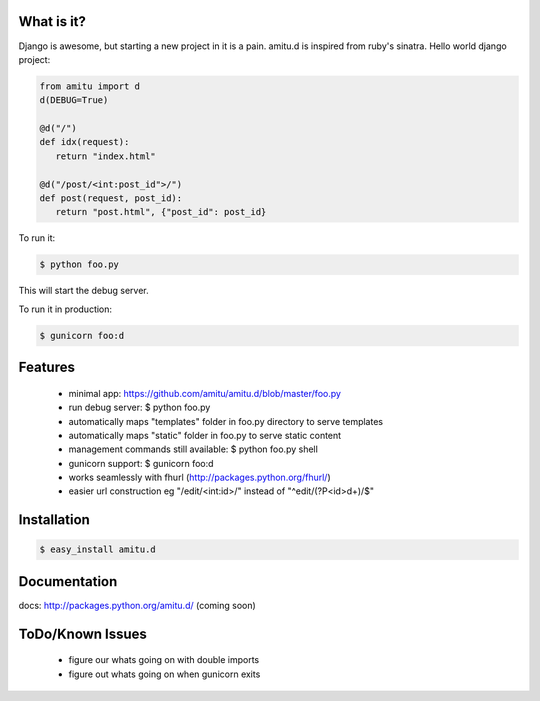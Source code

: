 What is it?
===========

Django is awesome, but starting a new project in it is a pain. amitu.d is inspired from ruby's sinatra. Hello world django project:

.. code::

 from amitu import d
 d(DEBUG=True)

 @d("/")
 def idx(request):
    return "index.html" 

 @d("/post/<int:post_id">/")
 def post(request, post_id):
    return "post.html", {"post_id": post_id}

To run it:

.. code::

  $ python foo.py

This will start the debug server. 

To run it in production:

.. code::

  $ gunicorn foo:d	

Features
========

 * minimal app: https://github.com/amitu/amitu.d/blob/master/foo.py
 * run debug server: $ python foo.py
 * automatically maps "templates" folder in foo.py directory to serve templates
 * automatically maps "static" folder in foo.py to serve static content
 * management commands still available: $ python foo.py shell
 * gunicorn support: $ gunicorn foo:d
 * works seamlessly with fhurl (http://packages.python.org/fhurl/)
 * easier url construction eg "/edit/<int:id>/" instead of "^edit/(?P<id>\d+)/$"
 
Installation
============

.. code::

 $ easy_install amitu.d

Documentation
=============

docs: http://packages.python.org/amitu.d/ (coming soon) 

ToDo/Known Issues
=================

 * figure our whats going on with double imports
 * figure out whats going on when gunicorn exits
